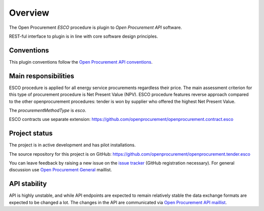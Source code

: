 Overview
========

The Open Procurement `ESCO` procedure is plugin to `Open Procurement API` software.

REST-ful interface to plugin is in line with core software design principles. 


Conventions
-----------

This plugin conventions follow the `Open Procurement API conventions
<http://api-docs.openprocurement.org/en/latest/overview.html#conventions>`_.

Main responsibilities
---------------------

ESCO procedure is applied for all energy service procurements regardless their price. The main assessment criterion for this type of procurement procedure is Net Present Value (NPV). ESCO procedure features reverse approach compared to the other openprocurement procedures: tender is won by supplier who offered the highest Net Present Value. 

The `procurementMethodType` is `esco`.

ESCO contracts use separate extension: https://github.com/openprocurement/openprocurement.contract.esco


Project status
--------------

The project is in active development and has pilot installations.

The source repository for this project is on GitHub: https://github.com/openprocurement/openprocurement.tender.esco

You can leave feedback by raising a new issue on the `issue tracker
<https://github.com/openprocurement/openprocurement.tender.esco/issues>`_ (GitHub
registration necessary).  For general discussion use `Open Procurement
General <https://groups.google.com/group/open-procurement-general>`_
maillist.

API stability
-------------
API is highly unstable, and while API endpoints are expected to remain
relatively stable the data exchange formats are expected to be changed a
lot.  The changes in the API are communicated via `Open Procurement API
maillist <https://groups.google.com/group/open-procurement-api>`_.
